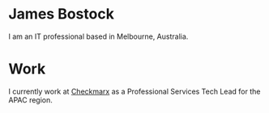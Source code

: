 * James Bostock

I am an IT professional based in Melbourne, Australia.

* Work

I currently work at [[https://www.checkmarx.com][Checkmarx]] as a Professional Services Tech Lead for the APAC region.
